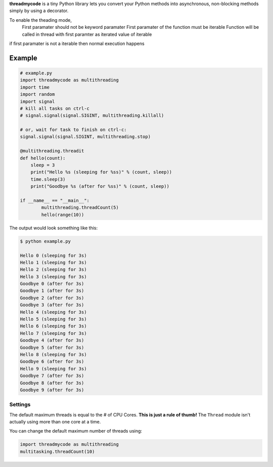 **threadmycode** is a tiny Python library lets you convert your Python methods into asynchronous,
non-blocking methods simply by using a decorator.

To enable the theading mode, 
    First paramater should not be keyword paramater
    First paramater of the function must be iterable 
    Function will be called in thread with first paramter as iterated value of iterable

if first paramater is not a iterable then normal execution happens

Example
--------------------
.. code:: python

    # example.py
    import threadmycode as multithreading
    import time
    import random
    import signal
    # kill all tasks on ctrl-c
    # signal.signal(signal.SIGINT, multithreading.killall)

    # or, wait for task to finish on ctrl-c:
    signal.signal(signal.SIGINT, multithreading.stop)

    @multithreading.threadit
    def hello(count):
        sleep = 3
        print("Hello %s (sleeping for %ss)" % (count, sleep))
        time.sleep(3)
        print("Goodbye %s (after for %ss)" % (count, sleep))

    if __name__ == "__main__":
            multithreading.threadCount(5)
            hello(range(10))


The output would look something like this:

.. code:: bash

    $ python example.py
    
    Hello 0 (sleeping for 3s)
    Hello 1 (sleeping for 3s)
    Hello 2 (sleeping for 3s)
    Hello 3 (sleeping for 3s)
    Goodbye 0 (after for 3s)
    Goodbye 1 (after for 3s)
    Goodbye 2 (after for 3s)
    Goodbye 3 (after for 3s)
    Hello 4 (sleeping for 3s)
    Hello 5 (sleeping for 3s)
    Hello 6 (sleeping for 3s)
    Hello 7 (sleeping for 3s)
    Goodbye 4 (after for 3s)
    Goodbye 5 (after for 3s)
    Hello 8 (sleeping for 3s)
    Goodbye 6 (after for 3s)
    Hello 9 (sleeping for 3s)
    Goodbye 7 (after for 3s)
    Goodbye 8 (after for 3s)
    Goodbye 9 (after for 3s)

Settings
========

The default maximum threads is equal to the # of CPU Cores.
**This is just a rule of thumb!** The ``Thread`` module isn't actually using more than one core at a time.

You can change the default maximum number of threads using:

.. code:: python

    import threadmycode as multithreading
    multitasking.threadCount(10)

